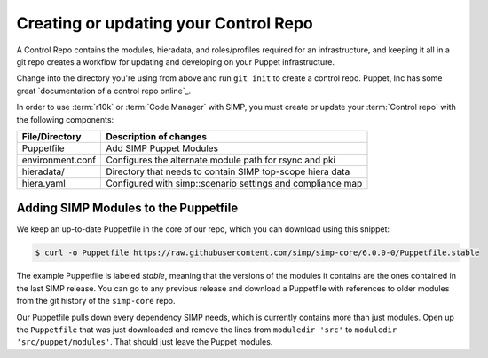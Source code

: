 Creating or updating your Control Repo
^^^^^^^^^^^^^^^^^^^^^^^^^^^^^^^^^^^^^^

A Control Repo contains the modules, hieradata, and roles/profiles required for
an infrastructure, and keeping it all in a git repo creates a workflow for
updating and developing on your Puppet infrastructure.

Change into the directory you're using from above and run ``git init`` to create
a control repo. Puppet, Inc has some great `documentation of a control repo online`_.

In order to use :term:`r10k` or :term:`Code Manager` with SIMP, you must create 
or update your :term:`Control repo` with the following components:

+-------------------+------------------------------------------------------------+
| File/Directory    |  Description of changes                                    |
+===================+============================================================+
| Puppetfile        | Add SIMP Puppet Modules                                    |
+-------------------+------------------------------------------------------------+
| environment.conf  | Configures the alternate module path for rsync and pki     |
+-------------------+------------------------------------------------------------+
| hieradata/        | Directory that needs to contain SIMP top-scope hiera data  |
+-------------------+------------------------------------------------------------+
| hiera.yaml        | Configured with simp::scenario settings and compliance map |
+-------------------+------------------------------------------------------------+

Adding SIMP Modules to the Puppetfile
~~~~~~~~~~~~~~~~~~~~~~~~~~~~~~~~~~~~~

We keep an up-to-date Puppetfile in the core of our repo, which you can
download using this snippet:

.. code-block:: bash

  $ curl -o Puppetfile https://raw.githubusercontent.com/simp/simp-core/6.0.0-0/Puppetfile.stable

The example Puppetfile is labeled *stable*, meaning that the versions of the
modules it contains are the ones contained in the last SIMP release. You can go
to any previous release and download a Puppetfile with references to older
modules from the git history of the ``simp-core`` repo.

Our Puppetfile pulls down every dependency SIMP needs, which is currently
contains more than just modules. Open up the ``Puppetfile`` that was just
downloaded and remove the lines from ``moduledir 'src'`` to
``moduledir 'src/puppet/modules'``. That should just leave the Puppet modules.

